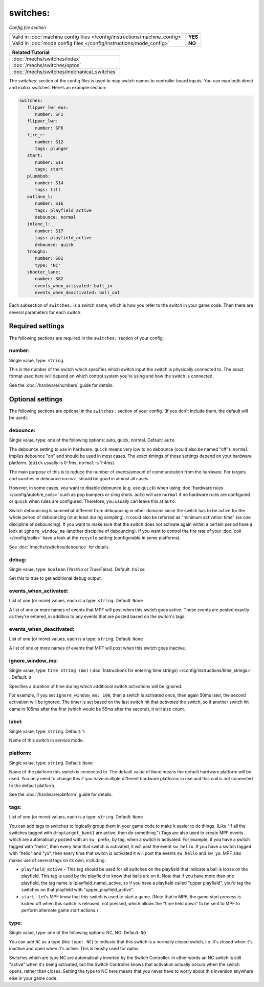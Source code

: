 switches:
=========

*Config file section*

+----------------------------------------------------------------------------+---------+
| Valid in :doc:`machine config files </config/instructions/machine_config>` | **YES** |
+----------------------------------------------------------------------------+---------+
| Valid in :doc:`mode config files </config/instructions/mode_config>`       | **NO**  |
+----------------------------------------------------------------------------+---------+

.. overview

+------------------------------------------------------------------------------+
| Related Tutorial                                                             |
+==============================================================================+
| :doc:`/mechs/switches/index`                                                 |
+------------------------------------------------------------------------------+
| :doc:`/mechs/switches/optos`                                                 |
+------------------------------------------------------------------------------+
| :doc:`/mechs/switches/mechanical_switches`                                   |
+------------------------------------------------------------------------------+

The *switches:* section of the config files is used to map switch names
to controller board inputs. You can map both direct and matrix
switches. Here’s an example section:

.. code-block:: mpf-config

   switches:
      flipper_lwr_eos:
         number: SF1
      flipper_lwr:
         number: SF6
      fire_r:
         number: S12
         tags: plunger
      start:
         number: S13
         tags: start
      plumbbob:
         number: S14
         tags: tilt
      outlane_l:
         number: S16
         tags: playfield_active
         debounce: normal
      inlane_l:
         number: S17
         tags: playfield_active
         debounce: quick
      trough1:
         number: S81
         type: 'NC'
      shooter_lane:
         number: S82
         events_when_activated: ball_in
         events_when_deactivated: ball_out


Each subsection of ``switches:`` is a switch name, which is how you
refer to the switch in your game code. Then there are several
parameters for each switch:

Required settings
-----------------

The following sections are required in the ``switches:`` section of your config:

number:
~~~~~~~
Single value, type: ``string``.

This is the number of the switch which specifies which switch input the
switch is physically connected to. The exact format used here will
depend on which control system you're using and how the switch is connected.

See the :doc:`/hardware/numbers` guide for details.

Optional settings
-----------------

The following sections are optional in the ``switches:`` section of your config. (If you don't include them, the default will be used).

debounce:
~~~~~~~~~
Single value, type: one of the following options: auto, quick, normal. Default: ``auto``

The debounce setting to use in hardware.
``quick`` means very low to no debounce (could also be named "off").
``normal`` implies debounce "on" and should be used in most cases.
The exact timings of those settings depend on your hardware platform.
(``quick`` usually is 0-1ms, ``normal`` is 1-4ms).

The main purpose of this is to reduce the number of events/amount of
communication from the hardware.
For targets and swiches in debounce ``normal`` should be good in almost all
cases.

However, in some cases, you want to disable debounce (e.g. use ``quick``)
when using :doc:`hardware rules </config/autofire_coils>` such as pop bumpers
or sling shots.
``auto`` will use ``normal`` if no hardware rules are configured or ``quick``
when rules are configured. Therefore, you usually can leave this at ``auto``.

Switch debouncing is somewhat different from debouncing in other domains since
the switch has to be active for the whole period of debouncing (ot at least
during sampling).
It could also be referred as "minimum activation time" (as one discipline of
debouncing).
If you want to make sure that the switch does not activate again within
a certain period have a look at ``ignore_window_ms`` (another discipline of
debouncing).
If you want to control the fire rate of your :doc:`coil </config/coils>` have
a look at the ``recycle`` setting (configurable in some platforms).

See :doc:`/mechs/switches/debounce` for details.

debug:
~~~~~~
Single value, type: ``boolean`` (Yes/No or True/False). Default: ``False``

Set this to true to get additional debug output.

events_when_activated:
~~~~~~~~~~~~~~~~~~~~~~
List of one (or more) values, each is a type: ``string``. Default: ``None``

A list of one or more names of events that MPF will post when this
switch goes active. These events are posted exactly as they're entered, in addition to any
events that are posted based on the switch's tags.

events_when_deactivated:
~~~~~~~~~~~~~~~~~~~~~~~~
List of one (or more) values, each is a type: ``string``. Default: ``None``

A list of one or more names of events that MPF will post when this
switch goes inactive.

ignore_window_ms:
~~~~~~~~~~~~~~~~~
Single value, type: ``time string (ms)`` (:doc:`Instructions for entering time strings) </config/instructions/time_strings>` . Default: ``0``

Specifies a duration of time during which additional switch activations will
be ignored.

For example, if you set ``ignore_window_ms: 100``, then a switch is activated once,
then again 50ms later, the second activation will be ignored. The timer is set based on
the last switch hit that *activated* the switch, so if another switch hit came in 105ms
after the first (which would be 55ms after the second), it will also count.

label:
~~~~~~
Single value, type: ``string``. Default: ``%``

Name of this switch in service mode.

platform:
~~~~~~~~~
Single value, type: ``string``. Default: ``None``

Name of the platform this switch is connected to. The default value of ``None`` means the
default hardware platform will be used. You only need to change this if you have
multiple different hardware platforms in use and this coil is not connected
to the default platform.

See the :doc:`/hardware/platform` guide for details.

tags:
~~~~~
List of one (or more) values, each is a type: ``string``. Default: ``None``

You can add tags to switches to logically group them in your game code
to make it easier to do things. (Like "if all the switches tagged with
``droptarget_bank1`` are active, then do something.") Tags are also used
to create MPF events which are automatically posted with an ``sw_``
prefix, by tag, when a switch is activated. For example, if you have a
switch tagged with "hello", then every time that switch is activated,
it will post the event ``sw_hello``. If you have a switch tagged with
"hello" and "yo", then every time that switch is activated it will
post the events ``sw_hello`` and ``sw_yo``. MPF also makes use of several
tags on its own, including:

+ ``playfield_active`` - This tag should be used for all switches on the
  playfield that indicate a ball is loose on the playfield. This tag is used
  by the playfield to know that balls are on it. Note that if you have more
  than one playfield, the tag name is (playfield_name)_active, so if you have
  a playfield called "upper playfield", you'd tag the switches on that
  playfield with "upper_playfield_active".
+ ``start`` - Let's MPF know that this switch is used to start a game. (Note
  that in MPF, the game start process is kicked off when this switch is
  released, not pressed, which allows the "time held down" to be sent to MPF
  to perform alternate game start actions.)

type:
~~~~~
Single value, type: one of the following options: NC, NO. Default: ``NO``

You can add ``NC`` as a type (like ``type: NC``) to indicate that this
switch is a normally closed switch, i.e. it's closed when it's
inactive and open when it's active. This is mostly used for optos.

Switches which are type NC are automatically inverted by the Switch
Controller. In other words an NC switch is still "active" when it's
being activated, but the Switch Controller knows that activation
actually occurs when the switch opens, rather than closes. Setting the
type to NC here means that you never have to worry about this
inversion anywhere else in your game code.
